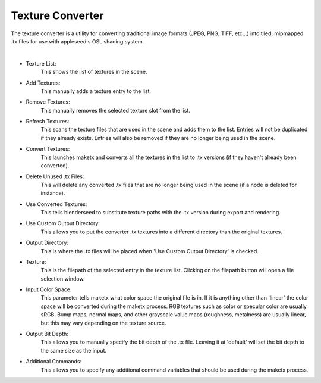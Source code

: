 .. _label_tex_conv:

Texture Converter
=================

The texture converter is a utility for converting traditional image formats (JPEG, PNG, TIFF, etc...) into tiled, mipmapped .tx files for use with appleseed's OSL shading system.

.. image:: /_static/screenshots/material_panels/tex_convert.PNG

|

- Texture List:
	This shows the list of textures in the scene.
- Add Textures:
	This manually adds a texture entry to the list.
- Remove Textures:
	This manually removes the selected texture slot from the list.
- Refresh Textures:
	This scans the texture files that are used in the scene and adds them to the list.  Entries will not be duplicated if they already exists.  Entries will also be removed if they are no longer being used in the scene.
- Convert Textures:
	This launches maketx and converts all the textures in the list to .tx versions (if they haven't already been converted).
- Delete Unused .tx Files:
	This will delete any converted .tx files that are no longer being used in the scene (if a node is deleted for instance).
- Use Converted Textures:
	This tells blenderseed to substitute texture paths with the .tx version during export and rendering.
- Use Custom Output Directory:
	This allows you to put the converter .tx textures into a different directory than the original textures.
- Output Directory:
	This is where the .tx files will be placed when 'Use Custom Output Directory' is checked.
- Texture:
	This is the filepath of the selected entry in the texture list.  Clicking on the filepath button will open a file selection window.
- Input Color Space:
	This parameter tells maketx what color space the original file is in.  If it is anything other than 'linear' the color space will be converted during the maketx process.  RGB textures such as color or specular color are usually sRGB.  Bump maps, normal maps, and other grayscale value maps (roughness, metalness) are usually linear, but this may vary depending on the texture source.
- Output Bit Depth:
	This allows you to manually specify the bit depth of the .tx file.  Leaving it at 'default' will set the bit depth to the same size as the input.
- Additional Commands:
	This allows you to specify any additional command variables that should be used during the maketx process.